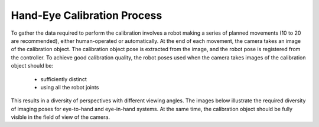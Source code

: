 Hand-Eye Calibration Process
===============================
To gather the data required to perform the calibration involves a robot making a series of planned movements (10 to 20 are recommended), either human-operated or automatically. At the end of each movement, the camera takes an image of the calibration object. The calibration object pose is extracted from the image, and the robot pose is registered from the controller. To achieve good calibration quality, the robot poses used when the camera takes images of the calibration object should be:

    - sufficiently distinct

    - using all the robot joints

This results in a diversity of perspectives with different viewing angles. The images below illustrate the required diversity of imaging poses for eye-to-hand and eye-in-hand systems. At the same time, the calibration object should be fully visible in the field of view of the camera.